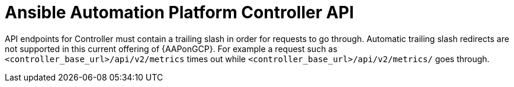 [id="tech-note-gcp-controller-api"]

= Ansible Automation Platform Controller API

API endpoints for Controller must contain a trailing slash in order for requests to go through. Automatic trailing slash redirects are not supported in this current offering of {AAPonGCP}. For example a request such as `<controller_base_url>/api/v2/metrics` times out while `<controller_base_url>/api/v2/metrics/` goes through.